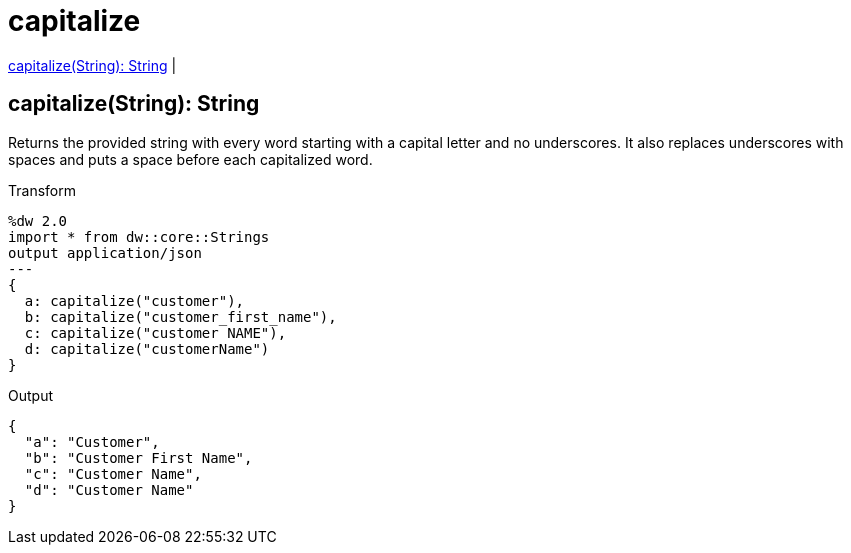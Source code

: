 = capitalize

<<capitalize1>> |


[[capitalize1]]
== capitalize(String): String


Returns the provided string with every word starting with a capital letter and no underscores. It also replaces underscores with spaces and puts a space before each capitalized word.

.Transform
[source,DataWeave, linenums]
----
%dw 2.0
import * from dw::core::Strings
output application/json
---
{
  a: capitalize("customer"),
  b: capitalize("customer_first_name"),
  c: capitalize("customer NAME"),
  d: capitalize("customerName")
}
----

.Output
[source,json,linenums]
----
{
  "a": "Customer",
  "b": "Customer First Name",
  "c": "Customer Name",
  "d": "Customer Name"
}
----

